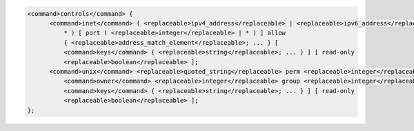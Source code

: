 .. code-block::

  <command>controls</command> {
  	<command>inet</command> ( <replaceable>ipv4_address</replaceable> | <replaceable>ipv6_address</replaceable> |
  	    * ) [ port ( <replaceable>integer</replaceable> | * ) ] allow
  	    { <replaceable>address_match_element</replaceable>; ... } [
  	    <command>keys</command> { <replaceable>string</replaceable>; ... } ] [ read-only
  	    <replaceable>boolean</replaceable> ];
  	<command>unix</command> <replaceable>quoted_string</replaceable> perm <replaceable>integer</replaceable>
  	    <command>owner</command> <replaceable>integer</replaceable> group <replaceable>integer</replaceable> [
  	    <command>keys</command> { <replaceable>string</replaceable>; ... } ] [ read-only
  	    <replaceable>boolean</replaceable> ];
  };
